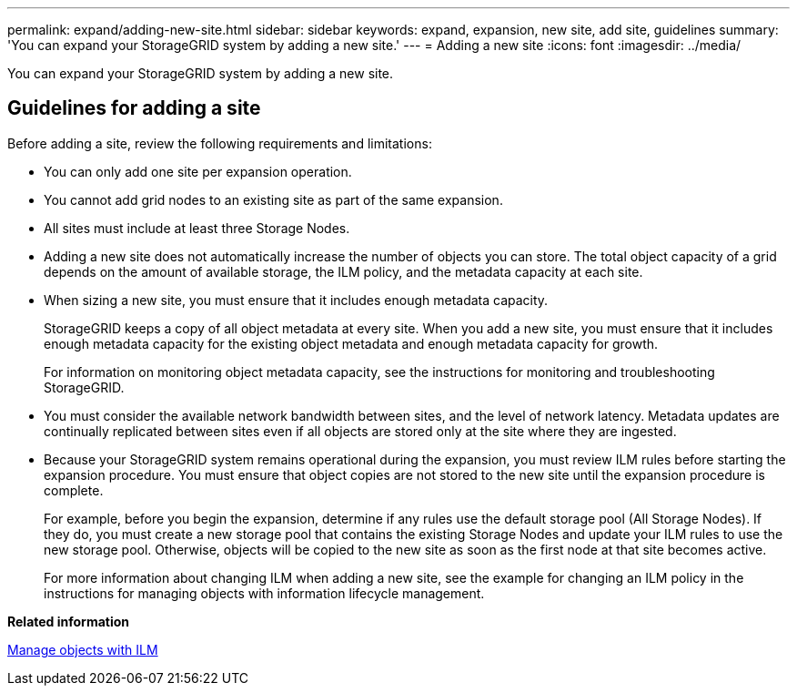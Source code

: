 ---
permalink: expand/adding-new-site.html
sidebar: sidebar
keywords: expand, expansion, new site, add site, guidelines
summary: 'You can expand your StorageGRID system by adding a new site.'
---
= Adding a new site
:icons: font
:imagesdir: ../media/

[.lead]
You can expand your StorageGRID system by adding a new site.

== Guidelines for adding a site

Before adding a site, review the following requirements and limitations:

* You can only add one site per expansion operation.
* You cannot add grid nodes to an existing site as part of the same expansion.
* All sites must include at least three Storage Nodes.
* Adding a new site does not automatically increase the number of objects you can store. The total object capacity of a grid depends on the amount of available storage, the ILM policy, and the metadata capacity at each site.
* When sizing a new site, you must ensure that it includes enough metadata capacity.
+
StorageGRID keeps a copy of all object metadata at every site. When you add a new site, you must ensure that it includes enough metadata capacity for the existing object metadata and enough metadata capacity for growth.
+
For information on monitoring object metadata capacity, see the instructions for monitoring and troubleshooting StorageGRID.

* You must consider the available network bandwidth between sites, and the level of network latency. Metadata updates are continually replicated between sites even if all objects are stored only at the site where they are ingested.
* Because your StorageGRID system remains operational during the expansion, you must review ILM rules before starting the expansion procedure. You must ensure that object copies are not stored to the new site until the expansion procedure is complete.
+
For example, before you begin the expansion, determine if any rules use the default storage pool (All Storage Nodes). If they do, you must create a new storage pool that contains the existing Storage Nodes and update your ILM rules to use the new storage pool. Otherwise, objects will be copied to the new site as soon as the first node at that site becomes active.
+
For more information about changing ILM when adding a new site, see the example for changing an ILM policy in the instructions for managing objects with information lifecycle management.

*Related information*

link:../ilm/index.html[Manage objects with ILM]
